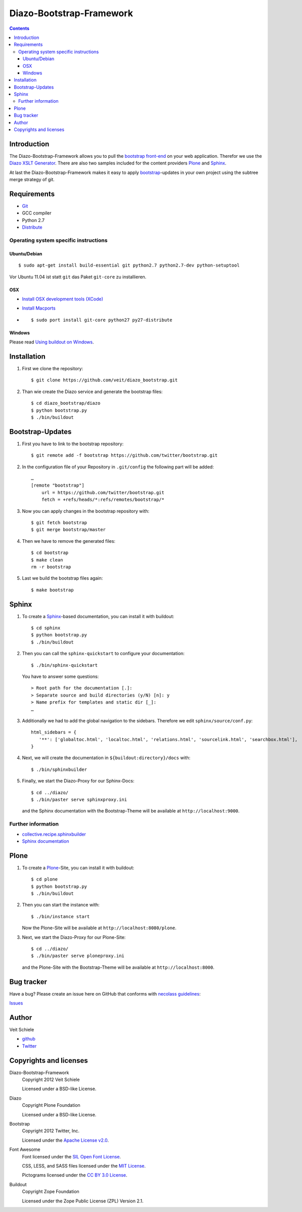 =========================
Diazo-Bootstrap-Framework
=========================

.. contents ::

Introduction
============

The Diazo-Bootstrap-Framework allows you to pull the `bootstrap
front-end <http://twitter.github.com/bootstrap/>`_ on your web application. 
Therefor we use the `Diazo XSLT Generator <http://docs.diazo.org/en/latest/>`_.
There are also two samples included for the content providers
`Plone <http://plone.org/>`_ and `Sphinx <http://sphinx-doc.org/>`_.

At last the Diazo-Bootstrap-Framework makes it easy to apply `bootstrap  
<http://twitter.github.com/bootstrap/>`_-updates in your own project
using the subtree merge strategy of git.

Requirements
============

- `Git <http://git-scm.com/>`_
- GCC compiler
- Python 2.7
- `Distribute <http://pypi.python.org/pypi/distribute>`_

Operating system specific instructions
--------------------------------------

Ubuntu/Debian
~~~~~~~~~~~~~

::

    $ sudo apt-get install build-essential git python2.7 python2.7-dev python-setuptool

Vor Ubuntu 11.04 ist statt ``git`` das Paket ``git-core`` zu installieren.

OSX
~~~

- `Install OSX development tools (XCode) <http://developer.apple.com/>`_
- `Install Macports <http://www.macports.org/>`_
- ::

    $ sudo port install git-core python27 py27-distribute

Windows
~~~~~~~

Please read 
`Using buildout on Windows <http://plone.org/documentation/kb/using-buildout-on-windows>`_.

Installation
============

#. First we clone the repository::

    $ git clone https://github.com/veit/diazo_bootstrap.git

#. Than wie create the Diazo service and generate the bootstrap files::

    $ cd diazo_bootstrap/diazo
    $ python bootstrap.py
    $ ./bin/buildout

Bootstrap-Updates
=================

#. First you have to link to the bootstrap repository::

    $ git remote add -f bootstrap https://github.com/twitter/bootstrap.git

#. In the configuration file of your Repository in ``.git/config`` the following
   part will be added::

    …
    [remote "bootstrap"]
        url = https://github.com/twitter/bootstrap.git
        fetch = +refs/heads/*:refs/remotes/bootstrap/*

#. Now you can apply changes in the bootstrap repository with::

    $ git fetch bootstrap
    $ git merge bootstrap/master

#. Then we have to remove the generated files::

    $ cd bootstrap
    $ make clean
    rm -r bootstrap

#. Last we build the bootstrap files again::

    $ make bootstrap

Sphinx
======

#. To create a `Sphinx <http://sphinx-doc.org/>`_-based documentation, you can
   install it with buildout::

    $ cd sphinx
    $ python bootstrap.py
    $ ./bin/buildout

#. Then you can call the ``sphinx-quickstart`` to configure your
   documentation::

    $ ./bin/sphinx-quickstart

   You have to answer some questions::

    > Root path for the documentation [.]: 
    > Separate source and build directories (y/N) [n]: y
    > Name prefix for templates and static dir [_]: 
    …

#. Additionally we had to add the global navigation to the sidebars. Therefore
   we edit ``sphinx/source/conf.py``::

    html_sidebars = {
       '**': ['globaltoc.html', 'localtoc.html', 'relations.html', 'sourcelink.html', 'searchbox.html'],
    }

#. Next, we will create the documentation in
   ``${buildout:directory}/docs`` with::

    $ ./bin/sphinxbuilder

#. Finally, we start the Diazo-Proxy for our Sphinx-Docs::

    $ cd ../diazo/
    $ ./bin/paster serve sphinxproxy.ini

   and the Sphinx documentation with the Bootstrap-Theme will be available at
   ``http://localhost:9000``.


Further information
-------------------

- `collective.recipe.sphinxbuilder <http://pypi.python.org/pypi/collective.recipe.sphinxbuilder>`_
- `Sphinx documentation <http://sphinx-doc.org/contents.html>`_

Plone
=====

#. To create a `Plone <http://plone.org/>`_-Site, you can
   install it with buildout::

    $ cd plone
    $ python bootstrap.py
    $ ./bin/buildout

#. Then you can start the instance with::

    $ ./bin/instance start

   Now the Plone-Site will be available at ``http://localhost:8080/plone``. 

#. Next, we start the Diazo-Proxy for our Plone-Site::

    $ cd ../diazo/
    $ ./bin/paster serve ploneproxy.ini

   and the Plone-Site with the Bootstrap-Theme will be available at
   ``http://localhost:8000``.

Bug tracker
===========

Have a bug? Please create an issue here on GitHub that conforms with
`necolass guidelines <https://github.com/necolas/issue-guidelines>`_:

`Issues <https://github.com/veit/diazo_bootstrap/issues>`_

Author
======

Veit Schiele

- `github <https://github.com/veit>`_
- `Twitter <https://twitter.com/VeitSchiele>`_

Copyrights and licenses
=======================

Diazo-Bootstrap-Framework
 Copyright 2012 Veit Schiele

 Licensed under a BSD-like License.

Diazo
 Copyright Plone Foundation

 Licensed under a BSD-like License.
 
Bootstrap
 Copyright 2012 Twitter, Inc.

 Licensed under the `Apache License v2.0
 <http://www.apache.org/licenses/LICENSE-2.0>`_.

Font Awesome
 Font licensed under the `SIL Open Font License
 <http://scripts.sil.org/OFL>`_.

 CSS, LESS, and SASS files licensed under the
 `MIT License
 <http://opensource.org/licenses/mit-license.html>`_.

 Pictograms licensed under the `CC BY 3.0 License
 <http://creativecommons.org/licenses/by/3.0/>`_.

Buildout
 Copyright Zope Foundation

 Licensed under the Zope Public License (ZPL) Version 2.1.

